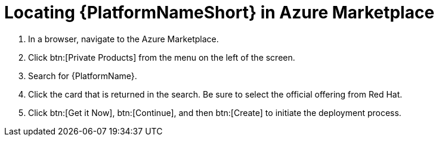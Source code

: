[id="proc-azure-locate-aap-marketplace_{context}"]

= Locating {PlatformNameShort} in Azure Marketplace

// [role="_abstract"]


. In a browser, navigate to the Azure Marketplace.
. Click btn:[Private Products] from the menu on the left of the screen.
. Search for {PlatformName}.
. Click the card that is returned in the search. Be sure to select the official offering from Red Hat.
. Click btn:[Get it Now], btn:[Continue], and then btn:[Create] to initiate the deployment process.

